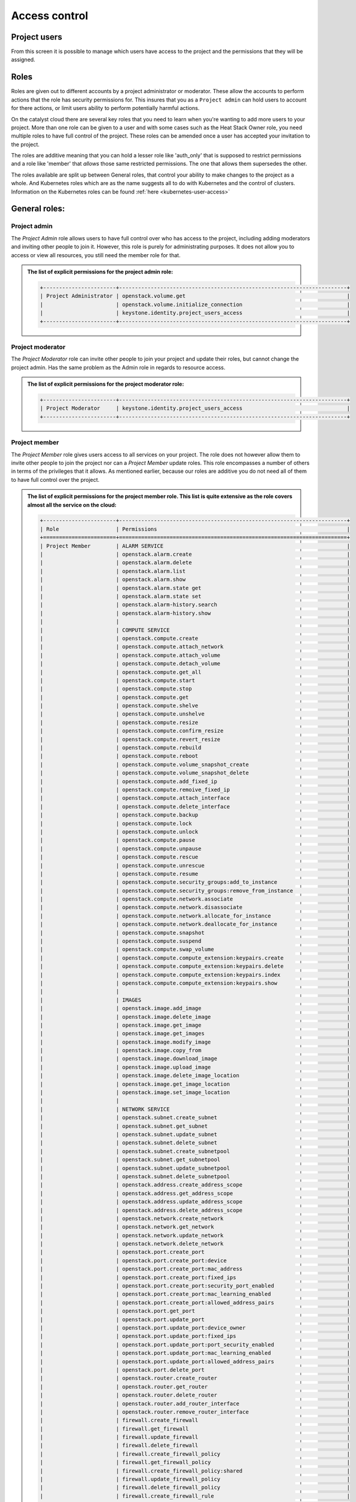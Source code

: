 .. _access_control:

**************
Access control
**************

.. _project_users:

Project users
=============
From this screen it is possible to manage which users have access to the
project and the permissions that they will be assigned.

.. image:: ../_static/project_users.png

Roles
=====

Roles are given out to different accounts by a project administrator or
moderator. These allow the accounts
to perform actions that the role has security permissions for. This
insures that you as a ``Project admin`` can hold users to account for there
actions, or limit users ability to perform potentially harmful actions.

On the catalyst cloud there are several key roles that you need to learn when
you're wanting to add more users to your project. More than one role can be
given to a user and with some cases such as the Heat Stack Owner role,
you need multiple roles to have full control of the project. These roles can be
amended once a user has accepted your invitation to the
project.

The roles are additive meaning that you can hold a lesser role like 'auth_only'
that is supposed to restrict permissions and a role like 'member' that *allows*
those same restricted permissions. The one that allows them supersedes the
other.

The roles available are split up between General roles, that control your
ability to make changes to the project as a whole. And Kubernetes roles which
are as the name suggests all to do with Kubernetes and the control of clusters.
Information on the Kubernetes roles can be found
:ref:`here <kubernetes-user-access>`

General roles:
==============

Project admin
-------------

The *Project Admin* role allows users to have full control over who has access
to the project, including adding moderators and inviting other people to join
it. However, this role is purely for administrating purposes. It does not
allow you to access or view all resources, you still need the member role for
that.

.. admonition:: The list of explicit permissions for the project admin role:
   :class: collapsed

   .. code-block:: console

      +-----------------------+------------------------------------------------------------------------+
      | Project Administrator | openstack.volume.get                                                   |
      |                       | openstack.volume.initialize_connection                                 |
      |                       | keystone.identity.project_users_access                                 |
      +-----------------------+------------------------------------------------------------------------+

Project moderator
-----------------

The *Project Moderator* role can invite other people to join your project and
update their roles, but cannot change the project admin. Has the same problem
as the Admin role in regards to resource access.

.. admonition:: The list of explicit permissions for the project moderator role:
   :class: collapsed

   .. code-block:: console

      +-----------------------+------------------------------------------------------------------------+
      | Project Moderator     | keystone.identity.project_users_access                                 |
      +-----------------------+------------------------------------------------------------------------+

Project member
--------------

The *Project Member* role gives users access to all services on your project.
The role does not however allow them to invite other people to join the project
nor can a *Project Member* update roles. This role encompasses a number of
others in terms of the privileges that it allows. As
mentioned earlier, because our roles are additive you do not need all of them
to have full control over the project.

.. admonition:: The list of explicit permissions for the project member role. This list is quite extensive as the role covers almost all the service on the cloud:
   :class: collapsed

   .. code-block:: console

      +-----------------------+------------------------------------------------------------------------+
      | Role                  | Permissions                                                            |
      +=======================+========================================================================+
      | Project Member        | ALARM SERVICE                                                          |
      |                       | openstack.alarm.create                                                 |
      |                       | openstack.alarm.delete                                                 |
      |                       | openstack.alarm.list                                                   |
      |                       | openstack.alarm.show                                                   |
      |                       | openstack.alarm.state get                                              |
      |                       | openstack.alarm.state set                                              |
      |                       | openstack.alarm-history.search                                         |
      |                       | openstack.alarm-history.show                                           |
      |                       |                                                                        |
      |                       | COMPUTE SERVICE                                                        |
      |                       | openstack.compute.create                                               |
      |                       | openstack.compute.attach_network                                       |
      |                       | openstack.compute.attach_volume                                        |
      |                       | openstack.compute.detach_volume                                        |
      |                       | openstack.compute.get_all                                              |
      |                       | openstack.compute.start                                                |
      |                       | openstack.compute.stop                                                 |
      |                       | openstack.compute.get                                                  |
      |                       | openstack.compute.shelve                                               |
      |                       | openstack.compute.unshelve                                             |
      |                       | openstack.compute.resize                                               |
      |                       | openstack.compute.confirm_resize                                       |
      |                       | openstack.compute.revert_resize                                        |
      |                       | openstack.compute.rebuild                                              |
      |                       | openstack.compute.reboot                                               |
      |                       | openstack.compute.volume_snapshot_create                               |
      |                       | openstack.compute.volume_snapshot_delete                               |
      |                       | openstack.compute.add_fixed_ip                                         |
      |                       | openstack.compute.remoive_fixed_ip                                     |
      |                       | openstack.compute.attach_interface                                     |
      |                       | openstack.compute.delete_interface                                     |
      |                       | openstack.compute.backup                                               |
      |                       | openstack.compute.lock                                                 |
      |                       | openstack.compute.unlock                                               |
      |                       | openstack.compute.pause                                                |
      |                       | openstack.compute.unpause                                              |
      |                       | openstack.compute.rescue                                               |
      |                       | openstack.compute.unrescue                                             |
      |                       | openstack.compute.resume                                               |
      |                       | openstack.compute.security_groups:add_to_instance                      |
      |                       | openstack.compute.security_groups:remove_from_instance                 |
      |                       | openstack.compute.network.associate                                    |
      |                       | openstack.compute.network.disassociate                                 |
      |                       | openstack.compute.network.allocate_for_instance                        |
      |                       | openstack.compute.network.deallocate_for_instance                      |
      |                       | openstack.compute.snapshot                                             |
      |                       | openstack.compute.suspend                                              |
      |                       | openstack.compute.swap_volume                                          |
      |                       | openstack.compute.compute_extension:keypairs.create                    |
      |                       | openstack.compute.compute_extension:keypairs.delete                    |
      |                       | openstack.compute.compute_extension:keypairs.index                     |
      |                       | openstack.compute.compute_extension:keypairs.show                      |
      |                       |                                                                        |
      |                       | IMAGES                                                                 |
      |                       | openstack.image.add_image                                              |
      |                       | openstack.image.delete_image                                           |
      |                       | openstack.image.get_image                                              |
      |                       | openstack.image.get_images                                             |
      |                       | openstack.image.modify_image                                           |
      |                       | openstack.image.copy_from                                              |
      |                       | openstack.image.download_image                                         |
      |                       | openstack.image.upload_image                                           |
      |                       | openstack.image.delete_image_location                                  |
      |                       | openstack.image.get_image_location                                     |
      |                       | openstack.image.set_image_location                                     |
      |                       |                                                                        |
      |                       | NETWORK SERVICE                                                        |
      |                       | openstack.subnet.create_subnet                                         |
      |                       | openstack.subnet.get_subnet                                            |
      |                       | openstack.subnet.update_subnet                                         |
      |                       | openstack.subnet.delete_subnet                                         |
      |                       | openstack.subnet.create_subnetpool                                     |
      |                       | openstack.subnet.get_subnetpool                                        |
      |                       | openstack.subnet.update_subnetpool                                     |
      |                       | openstack.subnet.delete_subnetpool                                     |
      |                       | openstack.address.create_address_scope                                 |
      |                       | openstack.address.get_address_scope                                    |
      |                       | openstack.address.update_address_scope                                 |
      |                       | openstack.address.delete_address_scope                                 |
      |                       | openstack.network.create_network                                       |
      |                       | openstack.network.get_network                                          |
      |                       | openstack.network.update_network                                       |
      |                       | openstack.network.delete_network                                       |
      |                       | openstack.port.create_port                                             |
      |                       | openstack.port.create_port:device                                      |
      |                       | openstack.port.create_port:mac_address                                 |
      |                       | openstack.port.create_port:fixed_ips                                   |
      |                       | openstack.port.create_port:security_port_enabled                       |
      |                       | openstack.port.create_port:mac_learning_enabled                        |
      |                       | openstack.port.create_port:allowed_address_pairs                       |
      |                       | openstack.port.get_port                                                |
      |                       | openstack.port.update_port                                             |
      |                       | openstack.port.update_port:device_owner                                |
      |                       | openstack.port.update_port:fixed_ips                                   |
      |                       | openstack.port.update_port:port_security_enabled                       |
      |                       | openstack.port.update_port:mac_learning_enabled                        |
      |                       | openstack.port.update_port:allowed_address_pairs                       |
      |                       | openstack.port.delete_port                                             |
      |                       | openstack.router.create_router                                         |
      |                       | openstack.router.get_router                                            |
      |                       | openstack.router.delete_router                                         |
      |                       | openstack.router.add_router_interface                                  |
      |                       | openstack.router.remove_router_interface                               |
      |                       | firewall.create_firewall                                               |
      |                       | firewall.get_firewall                                                  |
      |                       | firewall.update_firewall                                               |
      |                       | firewall.delete_firewall                                               |
      |                       | firewall.create_firewall_policy                                        |
      |                       | firewall.get_firewall_policy                                           |
      |                       | firewall.create_firewall_policy:shared                                 |
      |                       | firewall.update_firewall_policy                                        |
      |                       | firewall.delete_firewall_policy                                        |
      |                       | firewall.create_firewall_rule                                          |
      |                       | firewall.get_firewall_rule                                             |
      |                       | firewall.update_firewall_rule                                          |
      |                       | firewall.delete_firewall_rule                                          |
      |                       | openstack.floatingip.create_floating_ip                                |
      |                       | openstack.floatingip.update_floating_ip                                |
      |                       | openstack.floatingip.delete_floating_ip                                |
      |                       | openstack.floatingip.get_floating_ip                                   |
      |                       |                                                                        |
      |                       | LOAD BALANCER SERVICE                                                  |
      |                       | openstack.loadbalancer.read                                            |
      |                       | openstack.loadbalancer.write                                           |
      |                       | openstack.loadbalancer.read-quota                                      |
      |                       | openstack.loadbalancer.healthmonitor.get_all                           |
      |                       | openstack.loadbalancer.healthmonitor.post                              |
      |                       | openstack.loadbalancer.healthmonitor.get_one                           |
      |                       | openstack.loadbalancer.healthmonitor.put                               |
      |                       | openstack.loadbalancer.healthmonitor.delete                            |
      |                       | openstack.loadbalancer.policy.*                                        |
      |                       | openstack.loadbalancer.rule.*                                          |
      |                       | openstack.loadbalancer.loadbalancer.*                                  |
      |                       | openstack.loadbalancer.pool.*                                          |
      |                       |                                                                        |
      |                       | VOLUME SERVICE                                                         |
      |                       | openstack.volume.create                                                |
      |                       | openstack.volume.delete                                                |
      |                       | openstack.volume.get                                                   |
      |                       | openstack.volume.get_all                                               |
      |                       | openstack.volume.get_volume_metadata                                   |
      |                       | openstack.volume.get_snapshot                                          |
      |                       | openstack.volume.get_all_snapshots                                     |
      |                       | openstack.volume.create_snapshot                                       |
      |                       | openstack.volume.delete_snapshot                                       |
      |                       | openstack.volume.update_snapshot                                       |
      |                       | openstack.volume.extend                                                |
      |                       | openstack.volume.update                                                |
      |                       | openstack.volume_extension.volume_type_access                          |
      |                       | openstack.volume_extension.encryption_metadata                         |
      |                       | openstack.volume_extension.snapshot_attributes                         |
      |                       | openstack.volume_extension.volume_image_metadata                       |
      |                       | openstack.volume_extension.quota.show                                  |
      |                       | openstack.volume_extension.volume_tenant_attribute                     |
      |                       | openstack.volume.create_transfer                                       |
      |                       | openstack.volume.accept_transfer                                       |
      |                       | openstack.volume.delete_transfer                                       |
      |                       | openstack.volume.get_all_transfers                                     |
      |                       | openstack.backup.create                                                |
      |                       | openstack.backup.delete                                                |
      |                       | openstack.backup.get                                                   |
      |                       | openstack.backup.get_all                                               |
      |                       | openstack.backup.restore                                               |
      |                       | openstack.snapshot_extension.snapshot_actions.update_snapshot_status   |
      |                       |                                                                        |
      |                       | ORCHESTRATION SERVICE                                                  |
      |                       | openstack.stacks.lookup                                                |
      |                       |                                                                        |
      |                       | OBJECT STORAGE                                                         |
      |                       | swift.delete.container                                                 |
      |                       | swift.delete.object                                                    |
      |                       | swift.download.container                                               |
      |                       | swift.download.object                                                  |
      |                       | swift.list.container                                                   |
      |                       | swift.post.container                                                   |
      |                       | swift.post.object                                                      |
      |                       | swift.post.account                                                     |
      |                       | swift.copy.container                                                   |
      |                       | swift.copy.object                                                      |
      |                       | swift.stat.container                                                   |
      |                       | swift.stat.object                                                      |
      |                       | swift.upload.file                                                      |
      |                       | swift.upload.folder                                                    |
      |                       | swift.capabilities.proxy_url                                           |
      |                       | swift.tempurl.container                                                |
      |                       | swift.tempurl.object                                                   |
      |                       | swift.auth.storage_url                                                 |
      |                       | swift.auth.auth_token                                                  |
      +-----------------------+------------------------------------------------------------------------+

Heat stack owner
----------------

The *Heat Stack Owner* role allows users access to the Heat Cloud Orchestration
Service. Users who attempt to use Heat when they do not have this role will
receive an error stating they are missing the required role. This role is
required for interacting with the Cloud Orchestration Service, regardless of
other roles.

For more information on this service, please consult the documentation at
:ref:`Cloud orchestration. <cloud-orchestration>`

.. admonition:: The list of explicit permissions for the Heat stack owner role:
   :class: collapsed

   .. code-block:: console

      +-----------------------+------------------------------------------------------------------------+
      | Heat Stack Owner      | openstack.orchestration.actions:action                                 |
      |                       | openstack.orchestration.build_info:build_info                          |
      |                       | openstack.orchestration.cloudformation:ListStacks                      |
      |                       | openstack.orchestration.cloudformation:CreateStack                     |
      |                       | openstack.orchestration.cloudformation:DescribeStacks                  |
      |                       | openstack.orchestration.cloudformation:DeleteStack                     |
      |                       | openstack.orchestration.cloudformation:UpdateStack                     |
      |                       | openstack.orchestration.cloudformation:CancelUpdateStack               |
      |                       | openstack.orchestration.cloudformation:DescribeStackEvents             |
      |                       | openstack.orchestration.cloudformation:ValidateTemplate                |
      |                       | openstack.orchestration.cloudformation:GetTemplate                     |
      |                       | openstack.orchestration.cloudformation:EstimateTemplateCost            |
      |                       | openstack.orchestration.cloudformation:DescribeStackResources          |
      |                       | openstack.orchestration.events:index                                   |
      |                       | openstack.orchestration.events:show                                    |
      |                       | openstack.orchestration.resource:index                                 |
      |                       | openstack.orchestration.resource:mark_unhealthy                        |
      |                       | openstack.orchestration.resource:show                                  |
      |                       | openstack.orchestration.software_configs:index                         |
      |                       | openstack.orchestration.software_configs:create                        |
      |                       | openstack.orchestration.software_configs:show                          |
      |                       | openstack.orchestration.software_configs:delete                        |
      |                       | openstack.orchestration.software_development:index                     |
      |                       | openstack.orchestration.software_development:create                    |
      |                       | openstack.orchestration.software_development:show                      |
      |                       | openstack.orchestration.software_development:update                    |
      |                       | openstack.orchestration.software_development:delete                    |
      |                       | openstack.orchestration.stacks:abandon                                 |
      |                       | openstack.orchestration.stacks:create                                  |
      |                       | openstack.orchestration.stacks:delete                                  |
      |                       | openstack.orchestration.stacks:details                                 |
      |                       | openstack.orchestration.stacks:export                                  |
      |                       | openstack.orchestration.stacks:generate_template                       |
      |                       | openstack.orchestration.stacks:index                                   |
      |                       | openstack.orchestration.stacks:list_resource_types                     |
      |                       | openstack.orchestration.stacks:list_template_versions                  |
      |                       | openstack.orchestration.stacks:list_template_functions                 |
      |                       | openstack.orchestration.stacks:preview                                 |
      |                       | openstack.orchestration.stacks:resource_scheme                         |
      |                       | openstack.orchestration.stacks:show                                    |
      |                       | openstack.orchestration.stacks:template                                |
      |                       | openstack.orchestration.stacks:environment                             |
      |                       | openstack.orchestration.stacks:files                                   |
      |                       | openstack.orchestration.stacks:update                                  |
      |                       | openstack.orchestration.stacks:update_patch                            |
      |                       | openstack.orchestration.stacks:preview_update                          |
      |                       | openstack.orchestration.stacks:preview_update_patch                    |
      |                       | openstack.orchestration.stacks:validate_template                       |
      |                       | openstack.orchestration.stacks:snapshot                                |
      |                       | openstack.orchestration.stacks:show_snapshot                           |
      |                       | openstack.orchestration.stacks:delete_snapshot                         |
      |                       | openstack.orchestration.stacks:list_snapshots                          |
      |                       | openstack.orchestration.stacks:restore_snapshot                        |
      |                       | openstack.orchestration.stacks:List_outputs                            |
      |                       | openstack.orchestration.stacks:show_output                             |
      +-----------------------+------------------------------------------------------------------------+

Compute start/stop
------------------

The *Compute Start/Stop* role allows users to start, stop, hard reboot and soft
reboot compute instances. In addition, this role now also supports shelving
and un-shelving an instance. This is useful because.

- Shelved instances are not billed for compute resources.
- Storage resources are still billed since they are still being stored on
  a server.
- "stopped" instances are still billed as if they were running because they are
  still scheduled to a hypervisor host.

However this role still cannot sleep/suspend an instance. Other than these
actions it is equivalent to auth_only.

This role is implied when a user also has *Project Member*.

.. admonition:: The list of explicit permissions for the compute start/stop role:
   :class: collapsed

   .. code-block:: console

      +-----------------------+------------------------------------------------------------------------+
      | Compute Start/Stop    | openstack.compute.start                                                |
      |                       | openstack.compute.stop                                                 |
      |                       | openstack.compute.shelve                                               |
      |                       | openstack.compute.unshelve                                             |
      +-----------------------+------------------------------------------------------------------------+

Object storage
--------------

The *Object Storage* role allows users to create, update and delete containers,
and objects within those containers. Creative and destructive actions related
to compute, network and block storage will fail. This role is implied when a
user also has *Project Member*.

.. admonition:: The list of explicit permissions for the object storage role:
   :class: collapsed

   .. code-block:: console

      +-----------------------+------------------------------------------------------------------------+
      | Object Storage        | swift.delete.container                                                 |
      |                       | swift.delete.object                                                    |
      |                       | swift.download.container                                               |
      |                       | swift.download.object                                                  |
      |                       | swift.list.container                                                   |
      |                       | swift.post.container                                                   |
      |                       | swift.post.object                                                      |
      |                       | swift.post.account                                                     |
      |                       | swift.copy.container                                                   |
      |                       | swift.copy.object                                                      |
      |                       | swift.stat.container                                                   |
      |                       | swift.stat.object                                                      |
      |                       | swift.upload.file                                                      |
      |                       | swift.upload.folder                                                    |
      |                       | swift.capabilities.proxy_url                                           |
      |                       | swift.tempurl.container                                                |
      |                       | swift.tempurl.object                                                   |
      |                       | swift.auth.storage_url                                                 |
      |                       | swift.auth.auth_token                                                  |
      +-----------------------+------------------------------------------------------------------------+

Auth only
---------

The *Auth Only* role is the most restrictive role. Users are only able to
manage their own account information. This role cannot view, create or destroy
project resources and it does not permit the uploading of SSH keys or the
viewing of project usage and quota information.

.. admonition:: The list of explicit permissions for the auth only role:
   :class: collapsed

   .. code-block:: console

      +-----------------------+------------------------------------------------------------------------+
      | Authentication Only   | openstack.keypair.create                                               |
      |                       | openstack.quota.show                                                   |
      +-----------------------+------------------------------------------------------------------------+

Kubernetes specific roles
=========================

There are certain roles that are used for kubernetes actions only and are
required to perform specific actions on kubernetes clusters. They can be
found in the :ref:`kubernetes <kubernetes-user-access>` section of the
documentation.


Adding a new user
=================
To add a new user click on "Invite User", add the email of the user that you
wish to invite and select the 'Roles' that you wish to assign to them, then
click "Invite".

|

.. image:: ../_static/invite_user.png

|

Once a new project member has been invited the "Invited Users" count will
increase.

.. image:: ../_static/invited_count.png

|

Once the user clicks on the link in the invitation email the "Invited Users"
count will decrease by 1 and the user will appear in the Project Users panel.

Updating a user
===============
Selecting the "Update User" action from the main "Project Users" screen will
load the same panel as the one presented when inviting a new user. It is then
possible to modify the current roles assigned to the user.


Revoking user access
====================
To remove access to a project you can select 'Revoke User' from the Actions
drop down on an individual user

|

.. image:: ../_static/revoke_user.png

or select multiple users using the check boxes on the Project Users list and
then click "Revoke Users" on the upper right of the page.

|

.. image:: ../_static/revoke_multiple_users.png
